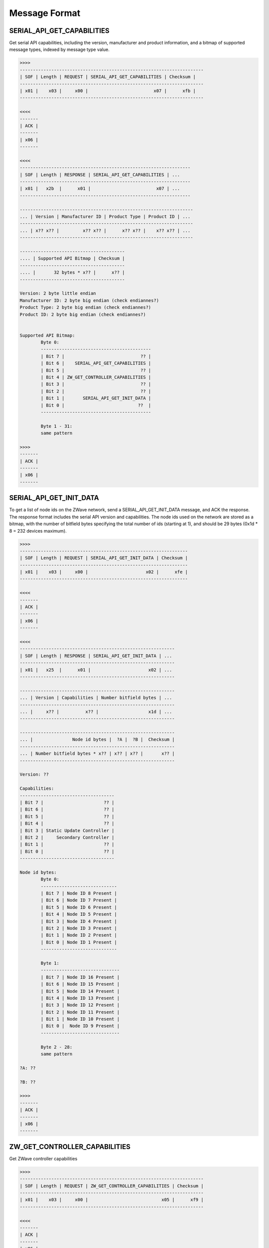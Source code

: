 **************
Message Format
**************

SERIAL_API_GET_CAPABILITIES
===========================

Get serial API capabilities, including the version, manufacturer and product information, and a bitmap of supported message types, indexed by message type value.

.. code-block:: none

	>>>>
	----------------------------------------------------------------------
	| SOF | Length | REQUEST | SERIAL_API_GET_CAPABILITIES | Checksum |
	----------------------------------------------------------------------
	| x01 |    x03 |     x00 |                         x07 |      xfb |
	----------------------------------------------------------------------

	<<<<
	-------
	| ACK |
	-------
	| x06 |
	-------

	<<<<
	-----------------------------------------------------------------
	| SOF | Length | RESPONSE | SERIAL_API_GET_CAPABILITIES | ...
	-----------------------------------------------------------------
	| x01 |   x2b  |      x01 |                         x07 | ...
	-----------------------------------------------------------------

	------------------------------------------------------------------
	... | Version | Manufacturer ID | Product Type | Product ID | ...
	------------------------------------------------------------------
	... | x?? x?? |         x?? x?? |      x?? x?? |    x?? x?? | ...
	------------------------------------------------------------------

	----------------------------------------
	.... | Supported API Bitmap | Checksum |
	----------------------------------------
	.... |       32 bytes * x?? |      x?? |
	----------------------------------------

	Version: 2 byte little endian
	Manufacturer ID: 2 byte big endian (check endiannes?)
	Product Type: 2 byte big endian (check endiannes?)
	Product ID: 2 byte big endian (check endiannes?)


	Supported API Bitmap:
		Byte 0:
		------------------------------------------
		| Bit 7 |                             ?? |
		| Bit 6 |    SERIAL_API_GET_CAPABILITIES |
		| Bit 5 |                             ?? |
		| Bit 4 | ZW_GET_CONTROLLER_CAPABILITIES |
		| Bit 3 |                             ?? |
		| Bit 2 |                             ?? |
		| Bit 1 |       SERIAL_API_GET_INIT_DATA |
		| Bit 0 |                            ??  |
		------------------------------------------

		Byte 1 - 31:
		same pattern

	>>>>
	-------
	| ACK |
	-------
	| x06 |
	-------


SERIAL_API_GET_INIT_DATA
========================

To get a list of node ids on the ZWave network, send a SERIAL_API_GET_INIT_DATA message, and ACK the response. The response format includes the serial API version and capabilities. The node ids used on the network are stored as a bitmap, with the number of bitfield bytes specifying the total number of ids (starting at 1), and should be 29 bytes (0x1d * 8 = 232 devices maximum).

.. code-block:: none

	>>>>
	----------------------------------------------------------------
	| SOF | Length | REQUEST | SERIAL_API_GET_INIT_DATA | Checksum |
	----------------------------------------------------------------
	| x01 |    x03 |     x00 |                      x02 |      xfe |
	----------------------------------------------------------------

	<<<<
	-------
	| ACK |
	-------
	| x06 |
	-------

	<<<<
	-----------------------------------------------------------
	| SOF | Length | RESPONSE | SERIAL_API_GET_INIT_DATA | ...
	-----------------------------------------------------------
	| x01 |   x25  |      x01 |                      x02 | ...
	-----------------------------------------------------------

	-----------------------------------------------------------
	... | Version | Capabilities | Number bitfield bytes | ...
	-----------------------------------------------------------
	... |     x?? |          x?? |                   x1d | ...
	-----------------------------------------------------------

	-----------------------------------------------------------
	... |               Node id bytes |  ?A |  ?B |  Checksum |
	-----------------------------------------------------------
	... | Number bitfield bytes * x?? | x?? | x?? |       x?? |
	-----------------------------------------------------------

	Version: ??

	Capabilities:
	------------------------------------
	| Bit 7 |                       ?? |
	| Bit 6 |                       ?? |
	| Bit 5 |                       ?? |
	| Bit 4 |                       ?? |
	| Bit 3 | Static Update Controller |
	| Bit 2 |     Secondary Controller |
	| Bit 1 |                       ?? |
	| Bit 0 |                       ?? |
	------------------------------------

	Node id bytes:
		Byte 0:
		-----------------------------
		| Bit 7 | Node ID 8 Present |
		| Bit 6 | Node ID 7 Present |
		| Bit 5 | Node ID 6 Present |
		| Bit 4 | Node ID 5 Present |
		| Bit 3 | Node ID 4 Present |
		| Bit 2 | Node ID 3 Present |
		| Bit 1 | Node ID 2 Present |
		| Bit 0 | Node ID 1 Present |
		-----------------------------

		Byte 1:
		------------------------------
		| Bit 7 | Node ID 16 Present |
		| Bit 6 | Node ID 15 Present |
		| Bit 5 | Node ID 14 Present |
		| Bit 4 | Node ID 13 Present |
		| Bit 3 | Node ID 12 Present |
		| Bit 2 | Node ID 11 Present |
		| Bit 1 | Node ID 10 Present |
		| Bit 0 |  Node ID 9 Present |
		------------------------------

		Byte 2 - 28:
		same pattern

	?A: ??

	?B: ??

	>>>>
	-------
	| ACK |
	-------
	| x06 |
	-------

ZW_GET_CONTROLLER_CAPABILITIES
==============================

Get ZWave controller capabilities

.. code-block:: none

	>>>>
	----------------------------------------------------------------------
	| SOF | Length | REQUEST | ZW_GET_CONTROLLER_CAPABILITIES | Checksum |
	----------------------------------------------------------------------
	| x01 |    x03 |     x00 |                            x05 |      xf9 |
	----------------------------------------------------------------------

	<<<<
	-------
	| ACK |
	-------
	| x06 |
	-------

	<<<<
	-----------------------------------------------------------------
	| SOF | Length | RESPONSE | ZW_GET_CONTROLLER_CAPABILITIES | ...
	-----------------------------------------------------------------
	| x01 |   x04  |      x01 |                            x05 | ...
	-----------------------------------------------------------------

	-------------------------------
	... | Capabilities | Checksum |
	-------------------------------
	... |          x?? |      x?? |
	-------------------------------

	Capabilities:
	------------------------------------
	| Bit 7 |                       ?? |
	| Bit 6 |                       ?? |
	| Bit 5 |                       ?? |
	| Bit 4 | Static update controller |
	| Bit 3 |              Was primary |
	| Bit 2 |  Static update ID server |
	| Bit 1 |     Non standard home ID |
	| Bit 0 |     Secondary Controller |
	------------------------------------

	>>>>
	-------
	| ACK |
	-------
	| x06 |
	-------

ZW_SEND_DATA
============

ZWave send data bytes to a node. There are two ways of sending data: with and without a callback id. For learning purposes, the method without a callback id is described first. In order to avoid undefined behaviour, this method is *DISCOURAGED*. Instead, you should always use a callback id (described later).

On a freshly plugged in serial controller, sending a ZW_SEND_DATA message without a callback ID, results in the message propagating correctly, but only receiving a single confirmation from the controller. On a controller which had previously responded to messages with a callback ID, that callback ID is included in another message, following the controller confirmation, even if no callback id is specified in the request. For this reason, you should always use a callback id.

.. code-block:: none

	>>>>
	------------------------------------------------------------------------
	| SOF | Length | REQUEST | ZW_SEND_DATA | Node ID | Length Payload | ...
	------------------------------------------------------------------------
	| x01 |    x?? |     x00 |          x13 |     x?? |            x?? | ...
	------------------------------------------------------------------------

	--------------------------------------------------------------------------
	... | Command Class |                     Payload | Transmit Options | ...
	--------------------------------------------------------------------------
	... |           x?? | (Length Payload - 1) *  x?? |              x?? | ...
	--------------------------------------------------------------------------

	----------------
	... | Checksum |
	----------------
	... |      x?? |
	----------------

	Node ID: target node id
	Length Payload: 1 + length(payload)
	Transmit Options: ??

	<<<<
	-------
	| ACK |
	-------
	| x06 |
	-------

	<<<<
	-----------------------------------------------------------
	| SOF | Length | RESPONSE | ZW_SEND_DATA |  ?? | Checksum |
	-----------------------------------------------------------
	| x01 |    x04 |      x01 |          x13 | x01 |     x?? |
	-----------------------------------------------------------

	>>>>
	-------
	| ACK |
	-------
	| x06 |
	-------

A callback ID should be specified by the caller, and appended after the transmit options. The callback should be greater than 10 (0x0a) (TODO: Why?)

.. code-block:: none

	>>>>
	------------------------------------------------------------------------
	| SOF | Length | REQUEST | ZW_SEND_DATA | Node ID | Length Payload | ...
	------------------------------------------------------------------------
	| x01 |    x?? |     x00 |          x13 |     x?? |            x?? | ...
	------------------------------------------------------------------------

	--------------------------------------------------------------------------
	... | Command Class |                     Payload | Transmit Options | ...
	--------------------------------------------------------------------------
	... |           x?? | (Length Payload - 1) *  x?? |              x?? | ...
	--------------------------------------------------------------------------

	------------------------------
	... | Callback ID | Checksum |
	------------------------------
	... |         x?? |      x?? |
	------------------------------

	Node ID: target node id
	Length Payload: 1 + length(payload)
	Transmit Options: ??
	Callback ID: chosen callback ID, > 0x0a (TODO: something about NONCE messages)

	<<<<
	-------
	| ACK |
	-------
	| x06 |
	-------

	<<<<
	-----------------------------------------------------------
	| SOF | Length | RESPONSE | ZW_SEND_DATA |  ?? | Checksum |
	-----------------------------------------------------------
	| x01 |    x04 |      x01 |          x13 | x01 |      x?? |
	-----------------------------------------------------------

	>>>>
	-------
	| ACK |
	-------
	| x06 |
	-------

	<<<<
	-------------------------------------------------------------------
	| SOF | Length | REQUEST | ZW_SEND_DATA | Callback ID | Error | ...
	-------------------------------------------------------------------
	| x01 |    x07 |     x00 |          x13 |         x?? |   x?? | ...
	-------------------------------------------------------------------

	----------------------------
	... |  xA |  xB | Checksum |
	----------------------------
	... | x?? | x?? |      x?? |
	----------------------------

	PacketType: REQUEST
	Callback ID: matching that above (TODO: otherwise what??)
	Error:
		------------------------------------
		| 0x00 |       TransmitComplete.OK |
		| 0x01 |   TransmitComplete.NO_ACK |
		| 0x02 |     TransmitComplete.FAIL |
		| 0x03 | TransmitComplete.NOT_IDLE |
		| 0x04 | TransmitComplete.NO_ROUTE |
		------------------------------------
	xA: ??
	xB: ??

	>>>>
	-------
	| ACK |
	-------
	| x06 |
	-------

.. todo::

	Why do we get CAN messages if we don't wait for a full sequence to finish?

BASIC_COMMAND
=============

A basic command is a ZW_SEND_DATA command that gets/sets a byte value on a node. It has one of the three payload types:

.. code-block:: none

	SET
	-------------------
	| Command | Value |
	-------------------
	|    0x01 |  0x?? |
	-------------------

	GET
	-----------
	| Command |
	-----------
	|    0x02 |
	-----------

	REPORT
	-----------
	| Command |
	-----------
	|    0x02 |
	-----------

For example, to turn on a basic light switch, you would do: SET(0xFF), to turn it off SET(0x00), and to get the current value GET(), which returns a REPORT type.

